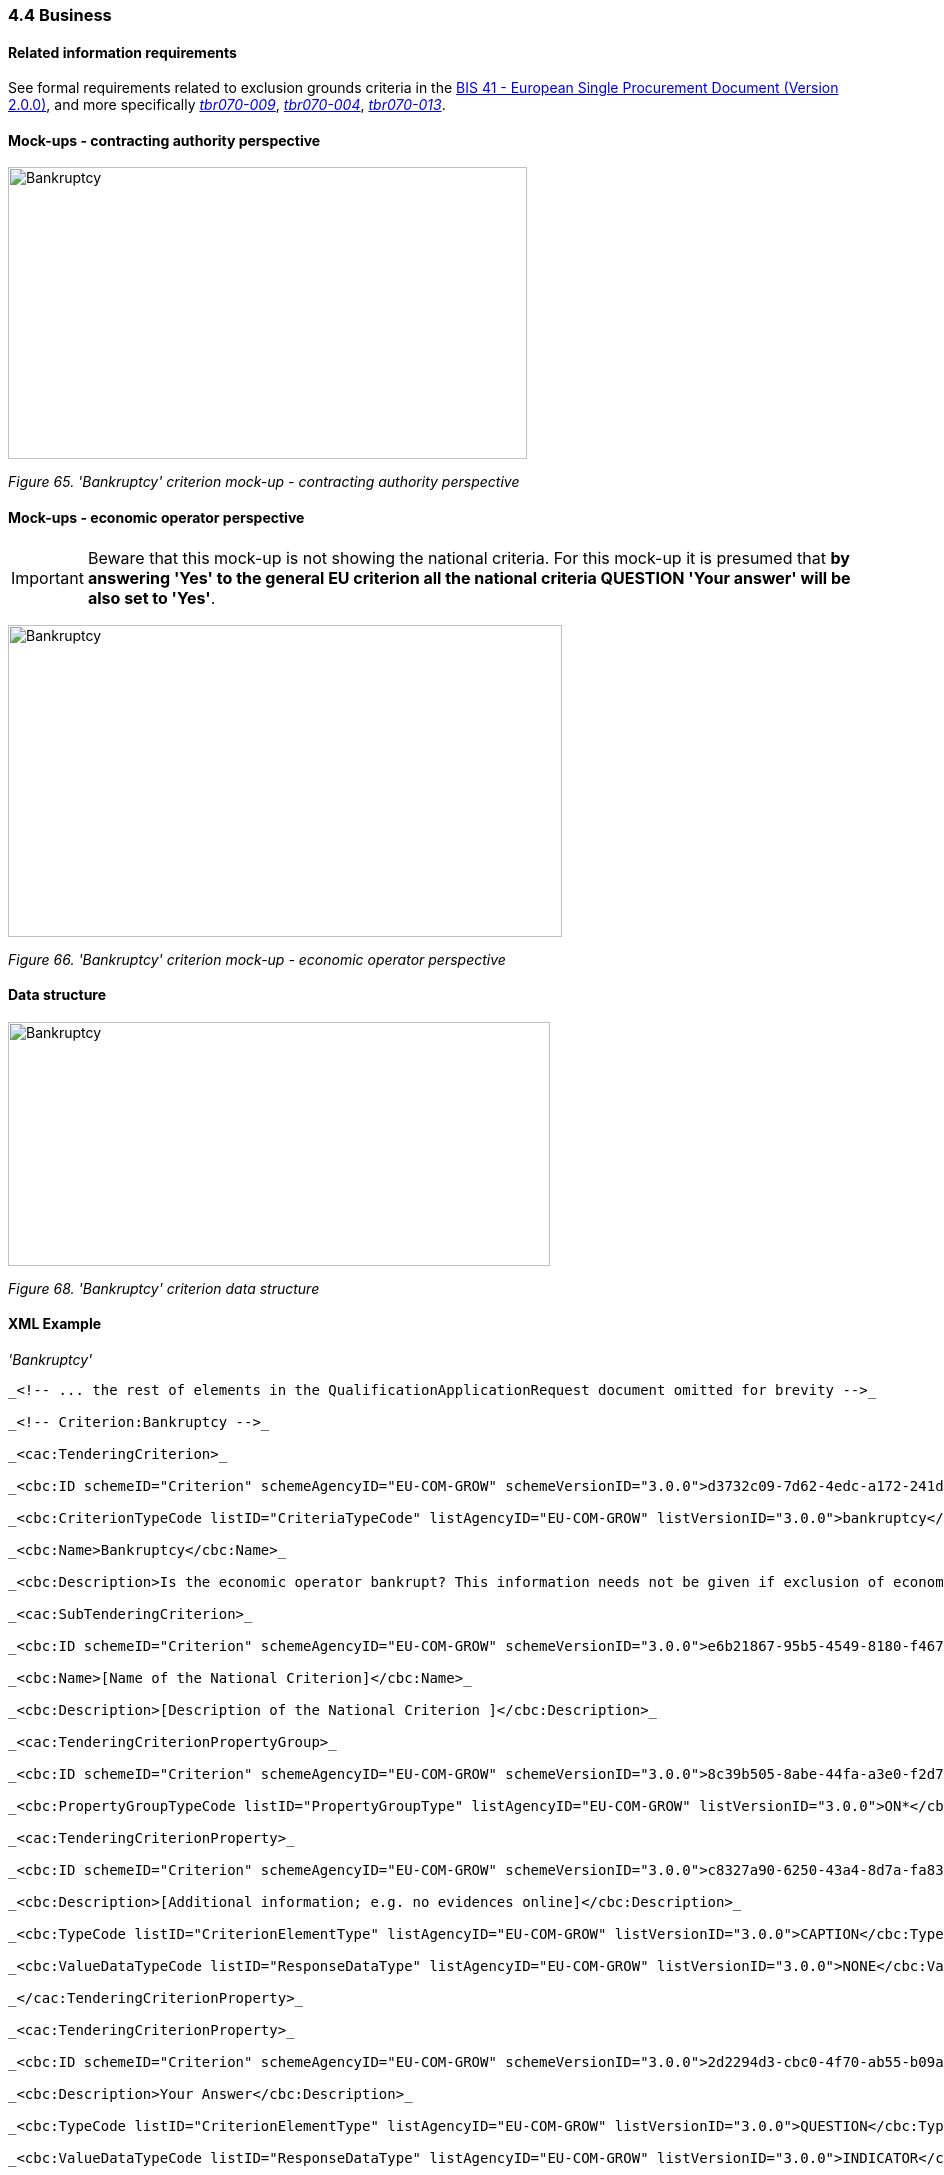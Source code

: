 === 4.4 Business

==== Related information requirements

See formal requirements related to exclusion grounds criteria in the link:http://wiki.ds.unipi.gr/pages/viewpage.action?pageId=44367916[BIS 41 - European Single Procurement Document (Version 2.0.0)], and more specifically link:http://wiki.ds.unipi.gr/display/ESPDInt/BIS+41+-ESPD+V2.1.0#tbr070-009[_tbr070-009_], link:http://wiki.ds.unipi.gr/display/ESPDInt/BIS+41-ESPD+V2.1.0#tbr070-004[_tbr070-004_], link:http://wiki.ds.unipi.gr/display/ESPDInt/BIS+41-+ESPD+V2.1.0#tbr070-013[_tbr070-013_].

==== Mock-ups - contracting authority perspective

image:Bankruptcy_criterion_mockup_CA_perspective.png['Bankruptcy' criterion mock-up - CA perspective,width=519,height=292]

_Figure 65. 'Bankruptcy' criterion mock-up - contracting authority perspective_

==== Mock-ups - economic operator perspective


[IMPORTANT]
Beware that this mock-up is not showing the national criteria. For this mock-up it is presumed that *by answering 'Yes' to the general EU criterion all the national criteria QUESTION 'Your answer' will be also set to 'Yes'*.


image:Bankruptcy_criterion_mockup_EO_perspective.png['Bankruptcy' criterion mock-up - economic operator perspective,width=554,height=312]

_Figure 66. 'Bankruptcy' criterion mock-up - economic operator perspective_

==== Data structure

image:Bankruptcy_criterion_data_structure.png['Bankruptcy' criterion data structure,width=542,height=244]

_Figure 68. 'Bankruptcy' criterion data structure_

==== XML Example

_'Bankruptcy'_

[source,xml]
----
_<!-- ... the rest of elements in the QualificationApplicationRequest document omitted for brevity -->_

_<!-- Criterion:Bankruptcy -->_

_<cac:TenderingCriterion>_

_<cbc:ID schemeID="Criterion" schemeAgencyID="EU-COM-GROW" schemeVersionID="3.0.0">d3732c09-7d62-4edc-a172-241da6636e7c</cbc:ID>_

_<cbc:CriterionTypeCode listID="CriteriaTypeCode" listAgencyID="EU-COM-GROW" listVersionID="3.0.0">bankruptcy</cbc:CriterionTypeCode>_

_<cbc:Name>Bankruptcy</cbc:Name>_

_<cbc:Description>Is the economic operator bankrupt? This information needs not be given if exclusion of economic operators in this case has been made mandatory under the applicable national law without any possibility of derogation where the economic operator is nevertheless able to perform the contract.</cbc:Description>_

_<cac:SubTenderingCriterion>_

_<cbc:ID schemeID="Criterion" schemeAgencyID="EU-COM-GROW" schemeVersionID="3.0.0">e6b21867-95b5-4549-8180-f4673219b179</cbc:ID>_

_<cbc:Name>[Name of the National Criterion]</cbc:Name>_

_<cbc:Description>[Description of the National Criterion ]</cbc:Description>_

_<cac:TenderingCriterionPropertyGroup>_

_<cbc:ID schemeID="Criterion" schemeAgencyID="EU-COM-GROW" schemeVersionID="3.0.0">8c39b505-8abe-44fa-a3e0-f2d78b9d8224</cbc:ID>_

_<cbc:PropertyGroupTypeCode listID="PropertyGroupType" listAgencyID="EU-COM-GROW" listVersionID="3.0.0">ON*</cbc:PropertyGroupTypeCode>_

_<cac:TenderingCriterionProperty>_

_<cbc:ID schemeID="Criterion" schemeAgencyID="EU-COM-GROW" schemeVersionID="3.0.0">c8327a90-6250-43a4-8d7a-fa8359513a35</cbc:ID>_

_<cbc:Description>[Additional information; e.g. no evidences online]</cbc:Description>_

_<cbc:TypeCode listID="CriterionElementType" listAgencyID="EU-COM-GROW" listVersionID="3.0.0">CAPTION</cbc:TypeCode>_

_<cbc:ValueDataTypeCode listID="ResponseDataType" listAgencyID="EU-COM-GROW" listVersionID="3.0.0">NONE</cbc:ValueDataTypeCode>_

_</cac:TenderingCriterionProperty>_

_<cac:TenderingCriterionProperty>_

_<cbc:ID schemeID="Criterion" schemeAgencyID="EU-COM-GROW" schemeVersionID="3.0.0">2d2294d3-cbc0-4f70-ab55-b09a678b0cb8</cbc:ID>_

_<cbc:Description>Your Answer</cbc:Description>_

_<cbc:TypeCode listID="CriterionElementType" listAgencyID="EU-COM-GROW" listVersionID="3.0.0">QUESTION</cbc:TypeCode>_

_<cbc:ValueDataTypeCode listID="ResponseDataType" listAgencyID="EU-COM-GROW" listVersionID="3.0.0">INDICATOR</cbc:ValueDataTypeCode>_

_</cac:TenderingCriterionProperty>_

_</cac:TenderingCriterionPropertyGroup>_

_</cac:SubTenderingCriterion>_

_<cac:Legislation>_

_<cbc:ID schemeID="Criterion" schemeAgencyID="EU-COM-GROW" schemeVersionID="3.0.0">231d8c75-61de-4d4a-963b-375f5413b678</cbc:ID>_

_<cbc:Title>[Legislation title]</cbc:Title>_

_<cbc:Description>[Legislation description]</cbc:Description>_

_<cbc:JurisdictionLevel>EU</cbc:JurisdictionLevel>_

_<cbc:Article>[Article, e.g. Article 2.I.a]</cbc:Article>_

_<cbc:URI>http://eur-lex.europa.eu/</cbc:URI>_

_<cac:Language>_

_<cbc:LocaleCode listID="language" listAgencyName="EU-COM-OP" listVersionID="20201216-0">ENG</cbc:LocaleCode>_

_</cac:Language>_

_</cac:Legislation>_

_<cac:TenderingCriterionPropertyGroup>_

_<cbc:ID schemeID="Criterion" schemeAgencyID="EU-COM-GROW" schemeVersionID="3.0.0">d91c11a1-f19e-4b83-8ade-c4be2bf00555</cbc:ID>_

_<cbc:PropertyGroupTypeCode listID="PropertyGroupType" listAgencyID="EU-COM-GROW" listVersionID="3.0.0">ON*</cbc:PropertyGroupTypeCode>_

_<cac:TenderingCriterionProperty>_

_<cbc:ID schemeID="Criterion" schemeAgencyID="EU-COM-GROW" schemeVersionID="3.0.0">37aad261-0746-46a0-a8b2-091f26d299ad</cbc:ID>_

_<cbc:Description>Your answer</cbc:Description>_

_<cbc:TypeCode listID="CriterionElementType" listAgencyID="EU-COM-GROW" listVersionID="3.0.0">QUESTION</cbc:TypeCode>_

_<cbc:ValueDataTypeCode listID="ResponseDataType" listAgencyID="EU-COM-GROW" listVersionID="3.0.0">INDICATOR</cbc:ValueDataTypeCode>_

_</cac:TenderingCriterionProperty>_

_<cac:SubsidiaryTenderingCriterionPropertyGroup>_

_<cbc:ID schemeID="Criterion" schemeAgencyID="EU-COM-GROW" schemeVersionID="3.0.0">aeef523b-c8fc-4dba-9c34-03e34812567b</cbc:ID>_

_<cbc:PropertyGroupTypeCode listID="PropertyGroupType" listAgencyID="EU-COM-GROW" listVersionID="3.0.0">ONTRUE</cbc:PropertyGroupTypeCode>_

_<cac:TenderingCriterionProperty>_

_<cbc:ID schemeID="Criterion" schemeAgencyID="EU-COM-GROW" schemeVersionID="3.0.0">c90379ce-83b0-4a5b-8ed4-fc886d5b0fd0</cbc:ID>_

_<cbc:Description>Please describe them</cbc:Description>_

_<cbc:TypeCode listID="CriterionElementType" listAgencyID="EU-COM-GROW" listVersionID="3.0.0">QUESTION</cbc:TypeCode>_

_<cbc:ValueDataTypeCode listID="ResponseDataType" listAgencyID="EU-COM-GROW" listVersionID="3.0.0">DESCRIPTION</cbc:ValueDataTypeCode>_

_</cac:TenderingCriterionProperty>_

_<cac:TenderingCriterionProperty>_

_<cbc:ID schemeID="Criterion" schemeAgencyID="EU-COM-GROW" schemeVersionID="3.0.0">3191f840-9112-444c-8d5d-4401958fee70</cbc:ID>_

_<cbc:Description>Indicate reasons for being nevertheless to perform the contract</cbc:Description>_

_<cbc:TypeCode listID="CriterionElementType" listAgencyID="EU-COM-GROW" listVersionID="3.0.0">QUESTION</cbc:TypeCode>_

_<cbc:ValueDataTypeCode listID="ResponseDataType" listAgencyID="EU-COM-GROW" listVersionID="3.0.0">DESCRIPTION</cbc:ValueDataTypeCode>_

_</cac:TenderingCriterionProperty>_

_</cac:SubsidiaryTenderingCriterionPropertyGroup>_

_</cac:TenderingCriterionPropertyGroup>_

_<cac:TenderingCriterionPropertyGroup>_

_<cbc:ID schemeID="Criterion" schemeAgencyID="EU-COM-GROW" schemeVersionID="3.0.0">7458d42a-e581-4640-9283-34ceb3ad4345</cbc:ID>_

_<cbc:PropertyGroupTypeCode listID="PropertyGroupType" listAgencyID="EU-COM-GROW" listVersionID="3.0.0">ON*</cbc:PropertyGroupTypeCode>_

_<cac:TenderingCriterionProperty>_

_<cbc:ID schemeID="Criterion" schemeAgencyID="EU-COM-GROW" schemeVersionID="3.0.0">9814d2c4-a215-4f80-87be-db55ef3d5cc7</cbc:ID>_

_<cbc:Description>Is this information available electronically?</cbc:Description>_

_<cbc:TypeCode listID="CriterionElementType" listAgencyID="EU-COM-GROW" listVersionID="3.0.0">QUESTION</cbc:TypeCode>_

_<cbc:ValueDataTypeCode listID="ResponseDataType" listAgencyID="EU-COM-GROW" listVersionID="3.0.0">INDICATOR</cbc:ValueDataTypeCode>_

_</cac:TenderingCriterionProperty>_

_<cac:SubsidiaryTenderingCriterionPropertyGroup>_

_<cbc:ID schemeID="Criterion" schemeAgencyID="EU-COM-GROW" schemeVersionID="3.0.0">41dd2e9b-1bfd-44c7-93ee-56bd74a4334b</cbc:ID>_

_<cbc:PropertyGroupTypeCode listID="PropertyGroupType" listAgencyID="EU-COM-GROW" listVersionID="3.0.0">ONTRUE</cbc:PropertyGroupTypeCode>_

_<cac:TenderingCriterionProperty>_

_<cbc:ID schemeID="Criterion" schemeAgencyID="EU-COM-GROW" schemeVersionID="3.0.0">7b300cf6-6322-42e9-ac91-9c7cb92b46e5</cbc:ID>_

_<cbc:Description>Evidence Supplied</cbc:Description>_

_<cbc:TypeCode listID="CriterionElementType" listAgencyID="EU-COM-GROW" listVersionID="3.0.0">QUESTION</cbc:TypeCode>_

_<cbc:ValueDataTypeCode listID="ResponseDataType" listAgencyID="EU-COM-GROW" listVersionID="3.0.0">EVIDENCE_IDENTIFIER</cbc:ValueDataTypeCode>_

_</cac:TenderingCriterionProperty>_

_</cac:SubsidiaryTenderingCriterionPropertyGroup>_

_</cac:TenderingCriterionPropertyGroup>_

_</cac:TenderingCriterion>_

_<!-- ... the rest of elements in the QualificationApplicationRequest document omitted for brevity -->_

----
